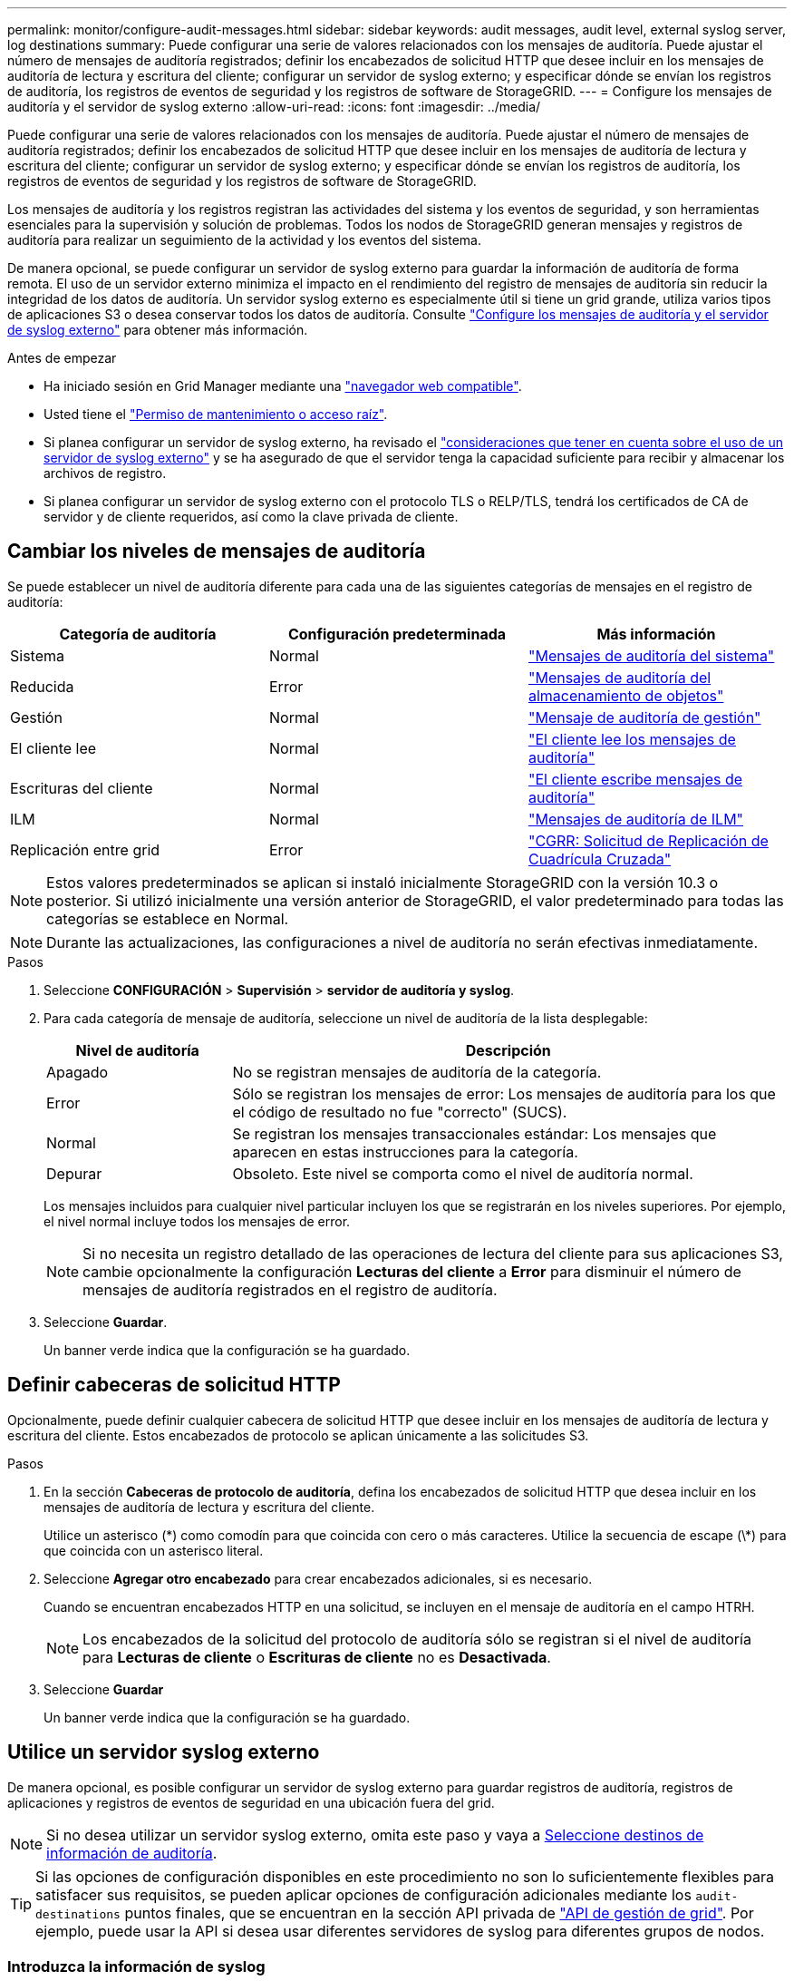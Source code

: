 ---
permalink: monitor/configure-audit-messages.html 
sidebar: sidebar 
keywords: audit messages, audit level, external syslog server, log destinations 
summary: Puede configurar una serie de valores relacionados con los mensajes de auditoría. Puede ajustar el número de mensajes de auditoría registrados; definir los encabezados de solicitud HTTP que desee incluir en los mensajes de auditoría de lectura y escritura del cliente; configurar un servidor de syslog externo; y especificar dónde se envían los registros de auditoría, los registros de eventos de seguridad y los registros de software de StorageGRID. 
---
= Configure los mensajes de auditoría y el servidor de syslog externo
:allow-uri-read: 
:icons: font
:imagesdir: ../media/


[role="lead"]
Puede configurar una serie de valores relacionados con los mensajes de auditoría. Puede ajustar el número de mensajes de auditoría registrados; definir los encabezados de solicitud HTTP que desee incluir en los mensajes de auditoría de lectura y escritura del cliente; configurar un servidor de syslog externo; y especificar dónde se envían los registros de auditoría, los registros de eventos de seguridad y los registros de software de StorageGRID.

Los mensajes de auditoría y los registros registran las actividades del sistema y los eventos de seguridad, y son herramientas esenciales para la supervisión y solución de problemas. Todos los nodos de StorageGRID generan mensajes y registros de auditoría para realizar un seguimiento de la actividad y los eventos del sistema.

De manera opcional, se puede configurar un servidor de syslog externo para guardar la información de auditoría de forma remota. El uso de un servidor externo minimiza el impacto en el rendimiento del registro de mensajes de auditoría sin reducir la integridad de los datos de auditoría. Un servidor syslog externo es especialmente útil si tiene un grid grande, utiliza varios tipos de aplicaciones S3 o desea conservar todos los datos de auditoría. Consulte link:../monitor/considerations-for-external-syslog-server.html["Configure los mensajes de auditoría y el servidor de syslog externo"] para obtener más información.

.Antes de empezar
* Ha iniciado sesión en Grid Manager mediante una link:../admin/web-browser-requirements.html["navegador web compatible"].
* Usted tiene el link:../admin/admin-group-permissions.html["Permiso de mantenimiento o acceso raíz"].
* Si planea configurar un servidor de syslog externo, ha revisado el link:../monitor/considerations-for-external-syslog-server.html["consideraciones que tener en cuenta sobre el uso de un servidor de syslog externo"] y se ha asegurado de que el servidor tenga la capacidad suficiente para recibir y almacenar los archivos de registro.
* Si planea configurar un servidor de syslog externo con el protocolo TLS o RELP/TLS, tendrá los certificados de CA de servidor y de cliente requeridos, así como la clave privada de cliente.




== Cambiar los niveles de mensajes de auditoría

Se puede establecer un nivel de auditoría diferente para cada una de las siguientes categorías de mensajes en el registro de auditoría:

[cols="1a,1a,1a"]
|===
| Categoría de auditoría | Configuración predeterminada | Más información 


 a| 
Sistema
 a| 
Normal
 a| 
link:../audit/system-audit-messages.html["Mensajes de auditoría del sistema"]



 a| 
Reducida
 a| 
Error
 a| 
link:../audit/object-storage-audit-messages.html["Mensajes de auditoría del almacenamiento de objetos"]



 a| 
Gestión
 a| 
Normal
 a| 
link:../audit/management-audit-message.html["Mensaje de auditoría de gestión"]



 a| 
El cliente lee
 a| 
Normal
 a| 
link:../audit/client-read-audit-messages.html["El cliente lee los mensajes de auditoría"]



 a| 
Escrituras del cliente
 a| 
Normal
 a| 
link:../audit/client-write-audit-messages.html["El cliente escribe mensajes de auditoría"]



 a| 
ILM
 a| 
Normal
 a| 
link:../audit/ilm-audit-messages.html["Mensajes de auditoría de ILM"]



 a| 
Replicación entre grid
 a| 
Error
 a| 
link:../audit/cgrr-cross-grid-replication-request.html["CGRR: Solicitud de Replicación de Cuadrícula Cruzada"]

|===

NOTE: Estos valores predeterminados se aplican si instaló inicialmente StorageGRID con la versión 10.3 o posterior. Si utilizó inicialmente una versión anterior de StorageGRID, el valor predeterminado para todas las categorías se establece en Normal.


NOTE: Durante las actualizaciones, las configuraciones a nivel de auditoría no serán efectivas inmediatamente.

.Pasos
. Seleccione *CONFIGURACIÓN* > *Supervisión* > *servidor de auditoría y syslog*.
. Para cada categoría de mensaje de auditoría, seleccione un nivel de auditoría de la lista desplegable:
+
[cols="1a,3a"]
|===
| Nivel de auditoría | Descripción 


 a| 
Apagado
 a| 
No se registran mensajes de auditoría de la categoría.



 a| 
Error
 a| 
Sólo se registran los mensajes de error: Los mensajes de auditoría para los que el código de resultado no fue "correcto" (SUCS).



 a| 
Normal
 a| 
Se registran los mensajes transaccionales estándar: Los mensajes que aparecen en estas instrucciones para la categoría.



 a| 
Depurar
 a| 
Obsoleto. Este nivel se comporta como el nivel de auditoría normal.

|===
+
Los mensajes incluidos para cualquier nivel particular incluyen los que se registrarán en los niveles superiores. Por ejemplo, el nivel normal incluye todos los mensajes de error.

+

NOTE: Si no necesita un registro detallado de las operaciones de lectura del cliente para sus aplicaciones S3, cambie opcionalmente la configuración *Lecturas del cliente* a *Error* para disminuir el número de mensajes de auditoría registrados en el registro de auditoría.

. Seleccione *Guardar*.
+
Un banner verde indica que la configuración se ha guardado.





== Definir cabeceras de solicitud HTTP

Opcionalmente, puede definir cualquier cabecera de solicitud HTTP que desee incluir en los mensajes de auditoría de lectura y escritura del cliente. Estos encabezados de protocolo se aplican únicamente a las solicitudes S3.

.Pasos
. En la sección *Cabeceras de protocolo de auditoría*, defina los encabezados de solicitud HTTP que desea incluir en los mensajes de auditoría de lectura y escritura del cliente.
+
Utilice un asterisco (\*) como comodín para que coincida con cero o más caracteres. Utilice la secuencia de escape (\*) para que coincida con un asterisco literal.

. Seleccione *Agregar otro encabezado* para crear encabezados adicionales, si es necesario.
+
Cuando se encuentran encabezados HTTP en una solicitud, se incluyen en el mensaje de auditoría en el campo HTRH.

+

NOTE: Los encabezados de la solicitud del protocolo de auditoría sólo se registran si el nivel de auditoría para *Lecturas de cliente* o *Escrituras de cliente* no es *Desactivada*.

. Seleccione *Guardar*
+
Un banner verde indica que la configuración se ha guardado.





== [[use-external-syslog-server]]Utilice un servidor syslog externo

De manera opcional, es posible configurar un servidor de syslog externo para guardar registros de auditoría, registros de aplicaciones y registros de eventos de seguridad en una ubicación fuera del grid.


NOTE: Si no desea utilizar un servidor syslog externo, omita este paso y vaya a <<select-audit-information-destinations,Seleccione destinos de información de auditoría>>.


TIP: Si las opciones de configuración disponibles en este procedimiento no son lo suficientemente flexibles para satisfacer sus requisitos, se pueden aplicar opciones de configuración adicionales mediante los `audit-destinations` puntos finales, que se encuentran en la sección API privada de link:../admin/using-grid-management-api.html["API de gestión de grid"]. Por ejemplo, puede usar la API si desea usar diferentes servidores de syslog para diferentes grupos de nodos.



=== Introduzca la información de syslog

Acceda al asistente Configurar servidor de syslog externo y proporcione la información que StorageGRID necesita para acceder al servidor de syslog externo.

.Pasos
. En la página servidor de auditoría y syslog, seleccione *Configurar servidor de syslog externo*. O bien, si ha configurado previamente un servidor syslog externo, seleccione *Editar servidor syslog externo*.
+
Aparece el asistente Configurar servidor de syslog externo.

. Para el paso *Enter syslog info* del asistente, introduzca un nombre de dominio completo válido o una dirección IPv4 o IPv6 para el servidor syslog externo en el campo *Host*.
. Introduzca el puerto de destino en el servidor de syslog externo (debe ser un entero entre 1 y 65535). El puerto predeterminado es 514.
. Seleccione el protocolo utilizado para enviar información de auditoría al servidor de syslog externo.
+
Se recomienda usar *TLS* o *RELP/TLS*. Debe cargar un certificado de servidor para usar cualquiera de estas opciones. El uso de certificados ayuda a proteger las conexiones entre el grid y el servidor de syslog externo. Para obtener más información, consulte link:../admin/using-storagegrid-security-certificates.html["Gestionar certificados de seguridad"].

+
Todas las opciones de protocolo requieren compatibilidad con el servidor de syslog externo y su configuración. Debe elegir una opción que sea compatible con el servidor de syslog externo.

+

NOTE: El protocolo de registro de eventos fiable (RELP) amplía la funcionalidad del protocolo syslog para proporcionar una entrega fiable de los mensajes de eventos. El uso de RELP puede ayudar a evitar la pérdida de información de auditoría si el servidor syslog externo tiene que reiniciarse.

. Seleccione *continuar*.
. [[attach-certificate]]Si seleccionó *TLS* o *RELP/TLS*, cargue los certificados de CA del servidor, el certificado de cliente y la clave privada del cliente.
+
.. Seleccione *Buscar* para el certificado o la clave que desee utilizar.
.. Seleccione el certificado o el archivo de claves.
.. Seleccione *Abrir* para cargar el archivo.
+
Aparece una comprobación verde junto al certificado o el nombre del archivo de claves, notificándole que se ha cargado correctamente.



. Seleccione *continuar*.




=== Permite gestionar el contenido de syslog

Puede seleccionar la información que desea enviar al servidor de syslog externo.

.Pasos
. Para el paso *Administrar contenido syslog* del asistente, seleccione cada tipo de información de auditoría que desee enviar al servidor syslog externo.
+
** *Enviar registros de auditoría*: Envía eventos StorageGRID y actividades del sistema
** *Enviar eventos de seguridad*: Envía eventos de seguridad como cuando un usuario no autorizado intenta iniciar sesión o un usuario inicia sesión como root
** *Enviar registros de aplicaciones*: Envía link:../monitor/storagegrid-software-logs.html["Archivos de registro del software de StorageGRID"] útiles para la solución de problemas, incluyendo:
+
*** `bycast-err.log`
*** `bycast.log`
*** `jaeger.log`
*** `nms.log` (Solo nodos de administración)
*** `prometheus.log`
*** `raft.log`
*** `hagroups.log`


** *Enviar registros de acceso*: Envía registros de acceso HTTP para solicitudes externas a Grid Manager, Tenant Manager, endpoints de equilibrio de carga configurados y solicitudes de federación de grid desde sistemas remotos.


. Utilice los menús desplegables para seleccionar la gravedad y la utilidad (tipo de mensaje) para cada categoría de información de auditoría que desee enviar.
+
La definición de valores de gravedad y de utilidad puede ayudarle a agregar los registros de formas personalizables para facilitar el análisis.

+
.. Para *Gravedad*, selecciona *Passthrough*, o selecciona un valor de gravedad entre 0 y 7.
+
Si selecciona un valor, el valor seleccionado se aplicará a todos los mensajes de este tipo. La información sobre diferentes gravedades se perderá si se sustituye la gravedad por un valor fijo.

+
[cols="1a,3a"]
|===
| Gravedad | Descripción 


 a| 
Paso a través
 a| 
Cada mensaje enviado al syslog externo para tener el mismo valor de gravedad que cuando se registró localmente en el nodo:

*** Para los registros de auditoría, la gravedad es «info».
*** Para eventos de seguridad, los valores de gravedad se generan en la distribución de Linux en los nodos.
*** Para los registros de aplicaciones, las gravedades varían entre “info” y “notice”, dependiendo de cuál sea el problema. Por ejemplo, agregar un servidor NTP y configurar un grupo de alta disponibilidad proporciona un valor de «info», mientras que detener intencionalmente el servicio SSM o RSM proporciona un valor de «notice».
*** Para los registros de acceso, la gravedad es «info».




 a| 
0
 a| 
Emergencia: El sistema no se puede utilizar



 a| 
1
 a| 
Alerta: La acción se debe realizar de inmediato



 a| 
2
 a| 
Crítico: Condiciones críticas



 a| 
3
 a| 
Error: Condiciones de error



 a| 
4
 a| 
Advertencia: Condiciones de aviso



 a| 
5
 a| 
Aviso: Condición normal pero significativa



 a| 
6
 a| 
Informativo: Mensajes informativos



 a| 
7
 a| 
Debug: Mensajes de nivel de depuración

|===
.. Para *Facilty*, selecciona *Passthrough*, o selecciona un valor entre 0 y 23.
+
Si selecciona un valor, se aplicará a todos los mensajes de este tipo. La información sobre las diferentes instalaciones se perderá si se sustituye la instalación por un valor fijo.

+
[cols="1a,3a"]
|===
| Centro | Descripción 


 a| 
Paso a través
 a| 
Cada mensaje enviado al syslog externo para tener el mismo valor de instalación que cuando se registró localmente en el nodo:

*** Para los registros de auditoría, la instalación enviada al servidor de syslog externo es «local7».
*** Para los eventos de seguridad, los valores de las instalaciones se generan mediante la distribución de linux en los nodos.
*** Para los registros de aplicaciones, los registros de aplicaciones enviados al servidor syslog externo tienen los siguientes valores de utilidad:
+
**** `bycast.log`: usuario o daemon
**** `bycast-err.log`: usuario, daemon, local3 o local4
**** `jaeger.log`: local2
**** `nms.log`: local3
**** `prometheus.log`: local4
**** `raft.log`: local5
**** `hagroups.log`: local6


*** Para los registros de acceso, la instalación enviada al servidor syslog externo es “local0”.




 a| 
0
 a| 
kern (mensajes del núcleo)



 a| 
1
 a| 
usuario (mensajes de usuario)



 a| 
2
 a| 
correo



 a| 
3
 a| 
daemon (daemons del sistema)



 a| 
4
 a| 
auth (mensajes de seguridad/autorización)



 a| 
5
 a| 
syslog (mensajes generados internamente por syslogd)



 a| 
6
 a| 
lpr (subsistema de impresora de líneas)



 a| 
7
 a| 
noticias (subsistema de noticias de red)



 a| 
8
 a| 
UCP



 a| 
9
 a| 
cron (daemon de reloj)



 a| 
10
 a| 
seguridad (mensajes de seguridad/autorización)



 a| 
11
 a| 
FTP



 a| 
12
 a| 
NTP



 a| 
13
 a| 
auditoría de registro (auditoría de registros)



 a| 
14
 a| 
alerta de registro (alerta de registro)



 a| 
15
 a| 
reloj (daemon de reloj)



 a| 
16
 a| 
local0



 a| 
17
 a| 
local1



 a| 
18
 a| 
local2



 a| 
19
 a| 
local3



 a| 
20
 a| 
local4



 a| 
21
 a| 
local5



 a| 
22
 a| 
local6



 a| 
23
 a| 
local7

|===


. Seleccione *continuar*.




=== Enviar mensajes de prueba

Antes de iniciar el uso de un servidor de syslog externo, debe solicitar que todos los nodos de la cuadrícula envíen mensajes de prueba al servidor de syslog externo. Se deben usar estos mensajes de prueba para ayudar a validar toda la infraestructura de recogida de registros antes de comprometerse a enviar datos al servidor de syslog externo.


CAUTION: No use la configuración del servidor de syslog externo hasta que confirme que el servidor de syslog externo recibió un mensaje de prueba de cada nodo del grid y que el mensaje se procesó como se esperaba.

.Pasos
. Si no desea enviar mensajes de prueba porque está seguro de que su servidor syslog externo está configurado correctamente y puede recibir información de auditoría de todos los nodos de la cuadrícula, seleccione *Omitir y finalizar*.
+
Un banner verde indica que se ha guardado la configuración.

. De lo contrario, seleccione *Enviar mensajes de prueba* (recomendado).
+
Los resultados de la prueba aparecen continuamente en la página hasta que se detiene la prueba. Mientras la prueba está en curso, los mensajes de auditoría siguen enviarse a los destinos configurados anteriormente.

. Si recibe algún error, corríjalo y vuelva a seleccionar *Enviar mensajes de prueba*.
+
Consulte link:../troubleshoot/troubleshooting-syslog-server.html["Solucione problemas de un servidor de syslog externo"] para ayudarle a resolver cualquier error.

. Espere hasta que vea un banner verde que indica que todos los nodos han superado la prueba.
. Compruebe el servidor de syslog para determinar si se reciben y procesan los mensajes de prueba según lo esperado.
+

NOTE: Si está utilizando UDP, compruebe toda su infraestructura de recopilación de registros. El protocolo UDP no permite una detección de errores tan rigurosa como los demás protocolos.

. Seleccione *Detener y finalizar*.
+
Volverá a la página *Audit and syslog Server*. Un banner de color verde indica que se guardó la configuración del servidor de syslog.

+

NOTE: La información de auditoría de StorageGRID no se envía al servidor de syslog externo hasta que se seleccione un destino que incluya el servidor de syslog externo.





== Seleccione destinos de información de auditoría

Es posible especificar dónde se envían los registros de auditoría, los registros de eventos de seguridad ylink:../monitor/storagegrid-software-logs.html["Registros del software StorageGRID"].

[NOTE]
====
StorageGRID toma por defecto los destinos de auditoría de nodo local y almacena la información de auditoría en `/var/local/log/localaudit.log`.

Al utilizar `/var/local/log/localaudit.log`, las entradas del registro de auditoría de Grid Manager y Tenant Manager se pueden enviar a un nodo de almacenamiento. Puede encontrar el nodo que tiene las entradas más recientes mediante `run-each-node --parallel "zgrep MGAU /var/local/log/localaudit.log | tail"` el comando.

Algunos destinos solo están disponibles si se configuró un servidor de syslog externo.

====
.Pasos
. En la página Audit and syslog server, seleccione el destino para obtener información de auditoría.
+

TIP: *Solo nodos locales* y *Servidor syslog externo* típicamente proporcionan un mejor rendimiento.

+
[cols="1a,2a"]
|===
| Opción | Descripción 


 a| 
Sólo Nodos Locales (valor por defecto)
 a| 
Los mensajes de auditoría, los registros de eventos de seguridad y los registros de aplicaciones no se envían a los nodos de administración. En su lugar, solo se guardan en los nodos que los han generado («el nodo local»). La información de auditoría generada en cada nodo local se almacena en `/var/local/log/localaudit.log`.

*Nota*: StorageGRID elimina periódicamente los registros locales en una rotación para liberar espacio. Cuando el archivo de registro de un nodo alcanza 1 GB, se guarda el archivo existente y se inicia un nuevo archivo de registro. El límite de rotación para el registro es de 21 archivos. Cuando se crea la versión 22ª del archivo de registro, se elimina el archivo de registro más antiguo. De media, se almacenan unos 20 GB de datos de registro en cada nodo.



 a| 
Nodos de administración/nodos locales
 a| 
Los mensajes de auditoría se envían al registro de auditoría en los nodos de administración, y los registros de eventos de seguridad y los registros de aplicaciones se almacenan en los nodos que los generaron. La información de auditoría se almacena en los siguientes archivos:

** Nodos de administración (primarios y no primarios): `/var/local/audit/export/audit.log`
** Todos los nodos: El `/var/local/log/localaudit.log` archivo suele estar vacío o faltar. Puede contener información secundaria, como una copia adicional de algunos mensajes.




 a| 
Servidor de syslog externo
 a| 
La información de auditoría se envía a un servidor de syslog externo y se guarda en los nodos locales (`/var/local/log/localaudit.log`). El tipo de información enviada depende de la forma en que se configure el servidor de syslog externo. Esta opción solo se habilita después de configurar un servidor de syslog externo.



 a| 
Nodo de administrador y servidor de syslog externo
 a| 
Los mensajes de auditoría se envían al registro de auditoría (`/var/local/audit/export/audit.log`) en los nodos de administración, y la información de auditoría se envía al servidor de syslog externo y se guarda en el nodo local (`/var/local/log/localaudit.log`). El tipo de información enviada depende de la forma en que se configure el servidor de syslog externo. Esta opción solo se habilita después de configurar un servidor de syslog externo.

|===
. Seleccione *Guardar*.
+
Aparecerá un mensaje de advertencia.

. Seleccione *OK* para confirmar que desea cambiar el destino para la información de auditoría.
+
Un banner verde indica que se guardó la configuración de auditoría.

+
Los nuevos registros se envían a los destinos seleccionados. Los registros existentes permanecen en su ubicación actual.


